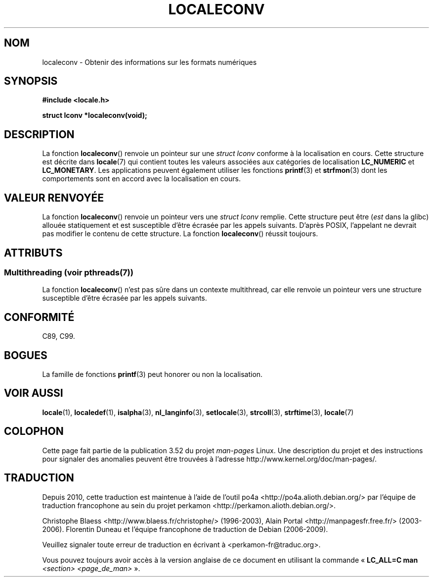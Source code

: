 .\" Copyright (c) 1993 by Thomas Koenig (ig25@rz.uni-karlsruhe.de)
.\"
.\" %%%LICENSE_START(VERBATIM)
.\" Permission is granted to make and distribute verbatim copies of this
.\" manual provided the copyright notice and this permission notice are
.\" preserved on all copies.
.\"
.\" Permission is granted to copy and distribute modified versions of this
.\" manual under the conditions for verbatim copying, provided that the
.\" entire resulting derived work is distributed under the terms of a
.\" permission notice identical to this one.
.\"
.\" Since the Linux kernel and libraries are constantly changing, this
.\" manual page may be incorrect or out-of-date.  The author(s) assume no
.\" responsibility for errors or omissions, or for damages resulting from
.\" the use of the information contained herein.  The author(s) may not
.\" have taken the same level of care in the production of this manual,
.\" which is licensed free of charge, as they might when working
.\" professionally.
.\"
.\" Formatted or processed versions of this manual, if unaccompanied by
.\" the source, must acknowledge the copyright and authors of this work.
.\" %%%LICENSE_END
.\"
.\" Modified Sat Jul 24 19:01:20 1993 by Rik Faith (faith@cs.unc.edu)
.\"*******************************************************************
.\"
.\" This file was generated with po4a. Translate the source file.
.\"
.\"*******************************************************************
.TH LOCALECONV 3 "21 juin 2013" GNU "Manuel du programmeur Linux"
.SH NOM
localeconv \- Obtenir des informations sur les formats numériques
.SH SYNOPSIS
.nf
\fB#include <locale.h>\fP
.sp
\fBstruct lconv *localeconv(void);\fP
.fi
.SH DESCRIPTION
La fonction \fBlocaleconv\fP() renvoie un pointeur sur une \fIstruct lconv\fP
conforme à la localisation en cours. Cette structure est décrite dans
\fBlocale\fP(7) qui contient toutes les valeurs associées aux catégories de
localisation \fBLC_NUMERIC\fP et \fBLC_MONETARY\fP. Les applications peuvent
également utiliser les fonctions \fBprintf\fP(3) et \fBstrfmon\fP(3) dont les
comportements sont en accord avec la localisation en cours.
.SH "VALEUR RENVOYÉE"
La fonction \fBlocaleconv\fP() renvoie un pointeur vers une \fIstruct lconv\fP
remplie. Cette structure peut être (\fIest\fP dans la glibc) allouée
statiquement et est susceptible d'être écrasée par les appels
suivants. D'après POSIX, l'appelant ne devrait pas modifier le contenu de
cette structure. La fonction \fBlocaleconv\fP() réussit toujours.
.SH ATTRIBUTS
.SS "Multithreading (voir pthreads(7))"
La fonction \fBlocaleconv\fP() n'est pas sûre dans un contexte multithread, car
elle renvoie un pointeur vers une structure susceptible d'être écrasée par
les appels suivants.
.SH CONFORMITÉ
C89, C99.
.SH BOGUES
La famille de fonctions \fBprintf\fP(3) peut honorer ou non la localisation.
.SH "VOIR AUSSI"
\fBlocale\fP(1), \fBlocaledef\fP(1), \fBisalpha\fP(3), \fBnl_langinfo\fP(3),
\fBsetlocale\fP(3), \fBstrcoll\fP(3), \fBstrftime\fP(3), \fBlocale\fP(7)
.SH COLOPHON
Cette page fait partie de la publication 3.52 du projet \fIman\-pages\fP
Linux. Une description du projet et des instructions pour signaler des
anomalies peuvent être trouvées à l'adresse
\%http://www.kernel.org/doc/man\-pages/.
.SH TRADUCTION
Depuis 2010, cette traduction est maintenue à l'aide de l'outil
po4a <http://po4a.alioth.debian.org/> par l'équipe de
traduction francophone au sein du projet perkamon
<http://perkamon.alioth.debian.org/>.
.PP
Christophe Blaess <http://www.blaess.fr/christophe/> (1996-2003),
Alain Portal <http://manpagesfr.free.fr/> (2003-2006).
Florentin Duneau et l'équipe francophone de traduction de Debian\ (2006-2009).
.PP
Veuillez signaler toute erreur de traduction en écrivant à
<perkamon\-fr@traduc.org>.
.PP
Vous pouvez toujours avoir accès à la version anglaise de ce document en
utilisant la commande
«\ \fBLC_ALL=C\ man\fR \fI<section>\fR\ \fI<page_de_man>\fR\ ».
